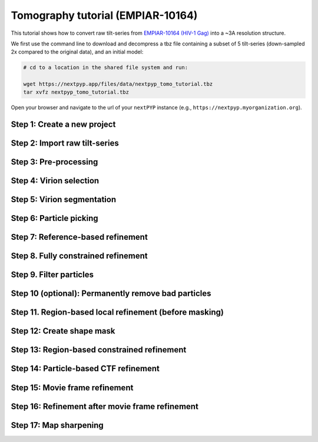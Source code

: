 ##################################
Tomography tutorial (EMPIAR-10164)
##################################

This tutorial shows how to convert raw tilt-series from `EMPIAR-10164 (HIV-1 Gag) <https://www.ebi.ac.uk/empiar/EMPIAR-10164/>`_ into a ~3A resolution structure. 

.. admonition::

  * Total running time required to complete this tutorial: **~20 hrs**.

  * Pre-calculated results are available in `the demo instance of nextPYP <https://demo.nextpyp.app/#/project/ab690@duke.edu/EMPIAR-10164-RtQMJrzN90C81gbU>`_.

We first use the command line to download and decompress a tbz file containing a subset of 5 tilt-series (down-sampled 2x compared to the original data), and an initial model:

.. code-block:: bash

  # cd to a location in the shared file system and run:

  wget https://nextpyp.app/files/data/nextpyp_tomo_tutorial.tbz
  tar xvfz nextpyp_tomo_tutorial.tbz

Open your browser and navigate to the url of your ``nextPYP`` instance (e.g., ``https://nextpyp.myorganization.org``).

Step 1: Create a new project
----------------------------

.. nextpyp:: Data processing runs are organized into projects. We will create a new project for this tutorial
  :collapsible: open

  * The first time you login into ``nextPYP``, you should see an empty **Dashboard**:

    .. figure:: ../images/dashboard_empty.webp
      :alt: Create new project

  * Click on :bdg-primary:`Create new project`, give the project a name, and select :bdg-primary:`Create`

    .. figure:: ../images/tutorial_tomo_new.webp
      :alt: Create new project

  * Select the new project from the **Dashboard** and click :bdg-primary:`Open`

    .. figure:: ../images/tutorial_tomo_open.webp
      :alt: Select new project

  * The newly created project will be empty and a **Jobs** panel will appear on the right

    .. figure:: ../images/tutorial_tomo_empty.webp
      :alt: Empty project

Step 2: Import raw tilt-series
------------------------------

.. nextpyp:: Import the raw tilt-series downloaded above (:fa:`stopwatch` <1 min)
  :collapsible: open

  * Go to :bdg-primary:`Import Data` and select :bdg-primary:`Tomography (from Raw Data)`

    .. figure:: ../images/tutorial_tomo_import_dialog.webp
      :alt: Import dialog

  * A form to enter parameters will appear:

    .. figure:: ../images/tutorial_tomo_import_data.webp
      :alt: File browser

  * Go to the **Raw data** tab:

    .. md-tab-set::

      .. md-tab-item:: Raw data

        - Set the ``Location`` of the raw data by clicking on the icon :fa:`search` and browsing to the directory where the you downloaded the raw movie frames

        - Type ``TS_*.tif`` in the filter box (lower right) and click on the icon :fa:`filter` to verify your selection. 205 matches should be displayed

        - Click :bdg-primary:`Choose File Pattern` to save your selection

        - Click on the **Microscope parameters** tab

        .. figure:: ../images/tutorial_tomo_import_browser.webp
          :alt: File browser

      .. md-tab-item:: Microscope parameters

        - Set ``Pixel size (A)`` to 1.35

        - Set ``Acceleration voltage (kV)`` to 300

        - Set ``Tilt-axis angle (degrees)`` to 85.3

        .. figure:: ../images/tutorial_tomo_microscope_params.webp
          :alt: Project dashboard

  * Click :bdg-primary:`Save` and the new block will appear on the project page

    .. figure:: ../images/tutorial_tomo_import_modified.webp
      :alt: Project dashboard

  * The block is in the modified state (indicated by the :fa:`asterisk` sign) and is ready to be executed

  * Clicking the button :bdg-primary:`Run` will show another dialog where you can select which blocks to run:

    .. figure:: ../images/tutorial_tomo_import_run_dialog.webp
      :alt: Gain thumbnail

  * Since there is only one block available, simply click on :bdg-primary:`Start Run for 1 block`. This will launch a process that reads one tilt image, applies the gain reference (if applicable) and displays the resulting image inside the block

    .. figure:: ../images/tutorial_tomo_import_done.webp
      :alt: Gain thumbnail

  * Click inside the block to see a larger version of the image


Step 3: Pre-processing
----------------------

.. nextpyp:: Movie frame alignment, and CTF estimation (:fa:`stopwatch` 5 min)
  :collapsible: open

  * Click on :guilabel:`Tilt-series` (output of the :bdg-secondary:`Tomography (from Raw Data)` block) and select :bdg-primary:`Pre-processing`

    .. figure:: ../images/tutorial_tomo_pre_process_dialog.webp
      :alt: File browser

  * Go to the **Frame alignment** tab:

    .. md-tab-set::

      .. md-tab-item:: Frame alignment

        - Set ``Frame pattern`` to TILTSERIES_SCANORD_ANGLE.tif

        - Click on the **CTF determination** tab

      .. md-tab-item:: CTF determination

        - Set ``Max resolution`` to 5.0

        - Click on the **Tomogram reconstruction** tab

      .. md-tab-item:: Tomogram reconstruction

        - Set ``Binning factor for reconstruction`` to 8

        - Set ``Thickness of reconstruction (unbinned voxels)`` to 2048

        - Click on the **Resources** tab

      .. md-tab-item:: Resources

        - Set ``Threads per task`` to 7

        - Set ``Memory per task`` to 14

        - Set other runtime parameters as needed (see :doc:`Computing resources<../reference/computing>`)

  * Click :bdg-primary:`Save`, :bdg-primary:`Run`, and :bdg-primary:`Start Run for 1 block`. Follow the status of the run in the **Jobs** panel

    .. figure:: ../images/tutorial_tomo_pre_process_modified.webp
      :alt: File browser

  * Click inside the :bdg-secondary:`Pre-processing` block to inspect the results (you don't need to wait until processing is done to do this). Results will be grouped into tabs:

    .. md-tab-set::

      .. md-tab-item:: Plots

        .. figure:: ../images/tutorial_tomo_pre_process_page.webp
          :alt: Dataset statistics

      .. md-tab-item:: Table

        .. figure:: ../images/tutorial_tomo_pre_process_table.webp
          :alt: Table view

      .. md-tab-item:: Gallery

        .. figure:: ../images/tutorial_tomo_pre_process_gallery.webp
          :alt: Gallery view

      .. md-tab-item:: Tilt-series

        .. md-tab-set::
          
          .. md-tab-item:: Tilts

            .. figure:: ../images/tutorial_tomo_pre_process_tilts.webp
              :alt: Tilt-series (Tilts)

          .. md-tab-item:: Alignment

            .. figure:: ../images/tutorial_tomo_pre_process_alignments.webp
              :alt: Tilt-series (Alignment)

          .. md-tab-item:: CTF

            .. figure:: ../images/tutorial_tomo_pre_process_ctf.webp
              :alt: Tilt-series (CTF)

          .. md-tab-item:: Reconstruction

            .. figure:: ../images/tutorial_tomo_pre_process_reconstruction.webp
              :alt: Tilt-series (Reconstruction)

    .. tip::

      While on the **Tilt Series** tab, use the navigation bar at the top of the page to look at the results for other tilt-series

Step 4: Virion selection
------------------------

.. nextpyp:: Selection of virion centers (:fa:`stopwatch` 1 min)
  :collapsible: open

  * Click on :guilabel:`Tomograms` (output of the :bdg-secondary:`Pre-processing` block) and select :bdg-primary:`Particle-Picking`

  * Go to the **Particle detection** tab:

    .. md-tab-set::

      .. md-tab-item:: Particle detection

        - Set ``Detection method`` to spherical

        - Set ``Virion radius (A)`` to 500

  * Click :bdg-primary:`Save`, :bdg-primary:`Run`, and :bdg-primary:`Start Run for 1 block`. Follow the status of the run in the **Jobs** panel

Step 5: Virion segmentation
---------------------------

.. nextpyp:: Segment virions using minimal surfaces (:fa:`stopwatch` 1 min)
  :collapsible: open

  * Click on :guilabel:`Particles` (output of the :bdg-secondary:`Particle-Picking` block) and select :bdg-primary:`Segmentation (closed surfaces)`

  * Click :bdg-primary:`Save`, :bdg-primary:`Run`, and :bdg-primary:`Start Run for 1 block`. Follow the status of the run in the **Jobs** panel

  This step is optional, but it showcases tools available in ``nextPYP`` to work with virions:

  * Go inside the :bdg-secondary:`Segmentation (closed surfaces)` block and click on the **Segmentation** tab

    .. figure:: ../images/tutorial_tomo_pre_process_virions.webp
      :alt: Virion segmentation

  * Select a virion from the table to show its 3D segmentation (8 different thresholds are shown as yellow contours in columns 1-8). The column number highlighted in blue represents the selected threshold value (default is 1, click on a different column to select a better threshold). If none of the columns look reasonable (or if you want to ignore the current virion virion), select the last column ("-")

  * Repeat this process for all virions in the table and all tilt-series in the dataset

    .. tip::

      Click on `> Keyboard shortcuts` (under the virion image) to reveal instructions on how to speed up the threshold selection process

Step 6: Particle picking
------------------------

.. nextpyp:: Select particles from the surface of virions (:fa:`stopwatch` 3 min)
  :collapsible: open

  * Click on :guilabel:`Segmentation (closed)` (output of the :bdg-secondary:`Segmentation (closed surfaces)` block) and select :bdg-primary:`Particle-Picking (closed surfaces)`

  * Go to the **Particle detection** tab:

    .. md-tab-set::

      .. md-tab-item:: Particle detection

        - Set ``Detection method`` to uniform

        - Set ``Particle radius (A)`` to 50

        - Set ``Minimum distance between spikes (voxels)`` to 8

        - Set ``Size of equatorial band to restrict spike picking (A)`` to 800

  * Click :bdg-primary:`Save`, :bdg-primary:`Run`, and :bdg-primary:`Start Run for 1 block`. Follow the status of the run in the **Jobs** panel

  * Navigate to the :bdg-primary:`Reconstruction` tab to inspect the particle coordinates:

    .. figure:: ../images/tutorial_tomo_pre_process_spikes.webp
      :alt: Spike coordinates

Step 7: Reference-based refinement
----------------------------------

.. nextpyp:: Constrained reference-based particle alignment (:fa:`stopwatch` 8 hr)
  :collapsible: open

  * Click on :guilabel:`Particles` (output of the :bdg-secondary:`Particle-Picking (closed surfaces)` block) and select :bdg-primary:`Particle refinement`

  * Go to the **Sample** tab:

    .. md-tab-set::

      .. md-tab-item:: Sample

        - Set ``Molecular weight (kDa)`` to 300

        - Set ``Particle radius (A)`` to 150

        - Set ``Symmetry`` to C6

        - Click on the **Extraction** tab

      .. md-tab-item:: Extraction

        - Set ``Box size (pixels)`` to 192

        - Set ``Image binning`` to 2

        - Click on the **Refinement** tab

      .. md-tab-item:: Refinement

        - Specify the location of the ``Initial model`` by clicking on the icon :fa:`search`, navigating to the folder where you downloaded the data for the tutorial, and selecting the file `EMPIAR-10164_init_ref.mrc`

        - Click :fa:`search` in ``Alignments from sub-volume averaging`` to select the initial parameters text file ``tomo-preprocessing-*_original_volumes.txt`` from :bdg-secondary:`Pre-processing`

        - Set ``Max resolution (A)`` to 8.0

        - Check ``Use signed correlation``

        - Click on the **Constrained refinement** tab

      .. md-tab-item:: Constrained refinement

        - Set ``Last exposure for refinement`` to 10

        - Set ``Optimizer - Exhaustive search points`` to 50000

        - Check ``Refine particle alignments``

        - Set ``Psi range (degrees)`` and ``Theta range (degrees)`` to 10

        - Set ``Translation range (voxels)`` to 50

        - Click on the **Reconstruction** tab

      .. md-tab-item:: Reconstruction

        - Set ``Max tilt-angle`` to 50

        - Set ``Min tilt-angle`` to -50

        - Click on the **Resources** tab

      .. md-tab-item:: Resources

        - Set ``Walltime per task`` to 9:00:00

        - Set ``Threads (merge task)`` to 6

        - Set ``Memory (merge task)`` to 20

  * :bdg-primary:`Save` your changes, click :bdg-primary:`Run` and :bdg-primary:`Start Run for 1 block`

  * One round of refinement and reconstruction will be executed. Click inside the block to see the results

    .. figure:: ../images/tutorial_tomo_coarse_iter2.webp
      :alt: Iter 2


Step 8. Fully constrained refinement
------------------------------------

.. nextpyp:: Tilt-geometry parameters and particle poses are refined in this step (:fa:`stopwatch` 1.5 hr)
  :collapsible: open

  * Edit the settings of the existing :bdg-secondary:`Particle refinement` block and go the **Refinement** tab:

    .. md-tab-set::

      .. md-tab-item:: Refinement

        - Set ``Max resolution (A)`` to 8:10:8:6 (this will use an 8A limit for the first iteration, 10A for the second, etc.)

        - Set ``Last iteration`` to 5

        - Click on the **Constrained refinement** tab

      .. md-tab-item:: Constrained refinement

        - Check ``Refine tilt-geometry``

        - Set ``Optimizer - Max step length`` to 100

        - Set ``Optimizer - Exhaustive search points`` to 0

        - Set ``Phi range``, ``Psi range`` and ``Theta range`` to 20.0

        - Click on the **Exposure weighting** tab

      .. md-tab-item:: Exposure weighting

        - Check ``Dose weighting``
        
        - Set ``Frame weight fraction`` to 4

  * Click :bdg-primary:`Save`, :bdg-primary:`Run`, and :bdg-primary:`Start Run for 1 block` to execute three rounds of refinement and reconstruction

  * Click inside the :bdg-secondary:`Particle refinement` block to inspect the results:

    .. figure:: ../images/tutorial_tomo_coarse_iter5.webp
      :alt: Iter 5

    .. tip::

      Use the navigation bar at the top left of the page to look at the results for different iterations

Step 9. Filter particles
------------------------

.. nextpyp:: Identify duplicates and particles with low alignment scores (:fa:`stopwatch` 4 min)
  :collapsible: open

  * Click on :guilabel:`Particles` (output of the :bdg-secondary:`Particle refinement` block) and select :bdg-primary:`Filter particles`

  * Go to the **Particle filtering** tab:

    .. md-tab-set::

      .. md-tab-item:: Particle filtering

        - Set ``Score threshold`` to 2.5

        - Set ``Min distance between particles (A)`` to 10

        - Specify the location of ``Input parameter file`` by clicking on the icon :fa:`search` and selecting the file `tomo-coarse-refinement-*_r01_05.par.bz2`

        - Set ``Lowest tilt-angle`` to -15.0

        - Set ``Highest tilt-angle`` to 15.0

        - Check ``Generate reconstruction after filtering``

        - Click on the **Refinement** tab

      .. md-tab-item:: Refinement

        - Specify the location of the ``Initial model`` by clicking on the icon :fa:`search` and selecting the file `tomo-coarse-refinement-*_r01_05.mrc`

  * Click :bdg-primary:`Save`, :bdg-primary:`Run`, and :bdg-primary:`Start Run for 1 block`. You can see how many particles were left after filtering by looking at the job logs.

Step 10 (optional): Permanently remove bad particles
----------------------------------------------------

.. nextpyp:: Permanently remove bad particles to improve processing efficiency downstream (:fa:`stopwatch` 1 min)
  :collapsible: open

  * Edit the settings of the existing :bdg-secondary:`Filter particles` block

  * Go to the **Particle filtering** tab:

    .. md-tab-set::

      .. md-tab-item:: Particle filtering

        - Check ``Permanently remove particles``

        - Uncheck ``Generate reconstruction after filtering``

  * Click :bdg-primary:`Save`, :bdg-primary:`Run`, and :bdg-primary:`Start Run for 1 block` to launch the job


Step 11. Region-based local refinement (before masking)
-------------------------------------------------------

.. nextpyp:: Constraints of the tilt-geometry are applied over local regions (:fa:`stopwatch` 1 hr)
  :collapsible: open

  * Click on :guilabel:`Particles` (output of :bdg-secondary:`Filter particles` block) and select :bdg-primary:`Particle refinement`

  * Go to the **Sample** tab:

    .. md-tab-set::

      .. md-tab-item:: Sample

        - Set ``Particle radius`` to 100

        - Click on the **Extraction** tab

      .. md-tab-item:: Extraction

        - Set ``Box size (pixels)`` to 384

        - Set ``Image binning`` to 1

        - Click on the **Refinement** tab

      .. md-tab-item:: Refinement

        - Specify the location of the ``Initial model`` by clicking on the icon :fa:`search` and selecting the file `tomo-fine-refinement-*_r01_02.mrc`

        - Select the location of the ``Initial parameter file`` by clicking on the icon :fa:`search` and selecting the file `tomo-fine-refinement-*_r01_02.par.bz2` (select the file ``tomo-fine-refinement-*_r01_02_clean.par.bz2`` if bad particles were permanently removed in the previous step)

        - Set ``Max resolution (A)`` to 6:5

        - Set ``Last iteration`` to 3

        - Click on the **Constrained refinement** tab

      .. md-tab-item:: Constrained refinement

        - Set ``Last exposure for refinement`` to 4

        - Set ``Number of regions`` to 8,8,2

        - Set ``Translation range (voxels)`` to 20.0

  * Click :bdg-primary:`Save`, :bdg-primary:`Run`, and :bdg-primary:`Start Run for 1 block` to run the job

  * Click inside the :bdg-secondary:`Particle refinement` block to inspect the results:

    .. figure:: ../images/tutorial_tomo_region_before_masking_iter3.webp
      :alt: Iter 3


Step 12: Create shape mask
--------------------------

.. nextpyp:: Use most recent reconstruction to create a shape mask (:fa:`stopwatch` <1 min)
  :collapsible: open

  * Click on :guilabel:`Particles` (output of :bdg-secondary:`Particle refinement` block) and select :bdg-primary:`Masking`

  * Go to the **Masking** tab:

    .. md-tab-set::

      .. md-tab-item:: Masking

        - Select the ``Input map`` by click on the icon :fa:`search` and selecting the file `tomo-coarse-refinement-*_r01_03.mrc`

        - Set ``Threshold for binarization`` to 0.45

        - Check ``Use normalized threshold``

  * Click :bdg-primary:`Save`, :bdg-primary:`Run`, and :bdg-primary:`Start Run for 1 block` to run the job

  * Click on the menu icon :fa:`bars` of the :bdg-secondary:`Masking` block, select the :bdg-secondary:`Show Filesystem Location` option, and :bdg-primary:`Copy` the location of the block in the filesystem (we will use this in the next step))

  * Click inside the :bdg-secondary:`Masking` block to inspect the results of masking.

  .. note::

    You may need to adjust the binarization threshold to obtain a mask that includes the protein density and excludes the background (a pre-calculated mask is provided with the raw data if you rather use that).

Step 13: Region-based constrained refinement
--------------------------------------------

.. nextpyp:: Constraints of the tilt-geometry are applied over local regions (:fa:`stopwatch` 2 hr)
  :collapsible: open

  * Edit the settings of the existing :bdg-secondary:`Particle refinement` block and go to the **Refinement** tab:

    .. md-tab-set::

      .. md-tab-item:: Refinement

        - Set ``Max resolution (A)`` to 6:5:5:4:3.5

        - Uncheck ``Resume refinement``

        - Set ``First iteration`` to 4

        - Set ``Last iteration`` to 6

        - Specify the location of the ``Shape mask`` produced in Step 11 by clicking on the icon :fa:`search`, navigating to the location of the :bdg-secondary:`Masking` block by copying the path we saved above, and selecting the file `frealign/maps/mask.mrc`

  * Click :bdg-primary:`Save`, :bdg-primary:`Run`, and :bdg-primary:`Start Run for 1 block` to run the job

  * Click inside the :bdg-secondary:`Particle refinement` block to inspect the results:

    .. figure:: ../images/tutorial_tomo_region_iter6.webp
      :alt: Iter 6

Step 14: Particle-based CTF refinement
--------------------------------------

.. nextpyp:: Per-particle CTF refinement using most recent reconstruction (:fa:`stopwatch` 3 hr)
  :collapsible: open

  * Click on the menu icon :fa:`bars` from the :bdg-secondary:`Particle refinement` block and choose the :fa:`edit` Edit option

  * Go to the **Refinement** tab:

    .. md-tab-set::

      .. md-tab-item:: Refinement

        - Set ``Max resolution (A)`` to 3.1

        - Set ``Last iteration`` to 7

        - Click on the **Constrained refinement** tab

      .. md-tab-item:: Constrained refinement

        - Set ``Last exposure for refinement`` to 10

        - Uncheck ``Refine tilt-geometry``

        - Uncheck ``Refine particle alignments``

        - Check ``Refine CTF per-particle``

  * Click :bdg-primary:`Save`, :bdg-primary:`Run`, and :bdg-primary:`Start Run for 1 block`

  * Click inside the :bdg-secondary:`Particle refinement` block to inspect the results

    .. figure:: ../images/tutorial_tomo_ctf_iter7.webp
      :alt: Iter 7

Step 15: Movie frame refinement
-------------------------------

.. nextpyp:: Particle-based movie-frame alignment and data-driven exposure weighting (:fa:`stopwatch` 3 hr)
  :collapsible: open

  * Click :guilabel:`Particles` (output of :bdg-secondary:`Particle refinement` block) and select :bdg-primary:`Movie refinement`

  * Go to the **Sample** tab:

    .. md-tab-set::

      .. md-tab-item:: Sample

        - Set ``Particle radius`` to 80

        - Click on the **Refinement** tab

      .. md-tab-item:: Refinement

        - Specify the ``Initial model`` by clicking on the icon :fa:`search` and selecting the file `tomo-coarse-refinement-*_r01_07.mrc`

        - Specify the ``Input parameter file`` by clicking on the icon :fa:`search` and selecting the file `tomo-coarse-refinement-*_r01_07.par.bz2`

        - Set ``Max resolution (A)`` to 3.2

        - Click on the **Constrained refinement** tab

      .. md-tab-item:: Constrained refinement

        - Set ``Last exposure for refinement`` to 4

        - Uncheck ``Refine CTF per-particle``

        - Check ``Movie frame refinement``

        - Check ``Regularize translations``

        - Set ``Spatial sigma`` to 200.0

  * Click :bdg-primary:`Save`, :bdg-primary:`Run`, and :bdg-primary:`Start Run for 1 block`

  * Click inside the :bdg-secondary:`Particle refinement` block to inspect the results:

    .. figure:: ../images/tutorial_tomo_movie_iter2.webp
      :alt: Iter 2

Step 16: Refinement after movie frame refinement
------------------------------------------------

.. nextpyp:: Additional refinement using new frame alignment parameters (:fa:`stopwatch` 1 hr)
  :collapsible: open

  * Click on the menu icon :fa:`bars` from the :bdg-secondary:`Movie refinement` block and choose the :fa:`edit` Edit option.

  * Go to the **Refinement** tab:

    .. md-tab-set::

      .. md-tab-item:: Refinement

        - Set ``Max resolution (A)`` to 3.3

        - Click on the **Constrained refinement** tab

      .. md-tab-item:: Constrained refinement

        - Set ``Min number of projections for refinement`` to 2

        - Check ``Refine tilt-geometry``

        - Set ``Translation range (pixels)`` to 10.0

        - Set ``Tilt-angle range (degrees)`` and ``Tilt-axis range (degrees)`` to 1.0

        - Check ``Refine particle alignments``

        - Set ``Phi range (degrees)`` to 1.0

        - Set ``Psi range (degrees)`` to 1.0

        - Set ``Theta range (degrees)`` to 1.0

        - Set ``Translation range (voxels)`` to 10.0

        - Uncheck ``Movie frame refinement``

  * Click :bdg-primary:`Save`, :bdg-primary:`Run`, and :bdg-primary:`Start Run for 1 block`

  * Click inside the :bdg-secondary:`Particle refinement` block to inspect the results:

    .. figure:: ../images/tutorial_tomo_after_movie_iter3.webp
      :alt: Iter 3

Step 17: Map sharpening
-----------------------

.. nextpyp:: Apply B-factor weighting in frequency space (:fa:`stopwatch` <1 min)
  :collapsible: open

  * Click :guilabel:`Movies` (output of :bdg-secondary:`Movie refinement` block) and select :bdg-primary:`Post-processing`

  * Go to the **Post-processing** tab:

    .. md-tab-set::

      .. md-tab-item:: Post-processing

        - Specify the ``First half map`` by clicking on the icon :fa:`search` and selecting the file `tomo-flexible-refinement-*_r01_half1.mrc` (output of the :bdg-secondary:`Movie refinement` block)

        - Set ``Automask threshold`` to 0.4

  * Click :bdg-primary:`Save`, :bdg-primary:`Run`, and :bdg-primary:`Start Run for 1 block`

  * You can inspect the result by clicking inside the :bdg-secondary:`Map sharpening` block:

    .. figure:: ../images/tutorial_tomo_final_map.webp
      :alt: Final map

.. info::

  Running times were measured running all tilt-series in parallel on nodes with 124 vCPUs, 720GB RAM, and 3TB of local SSDs
